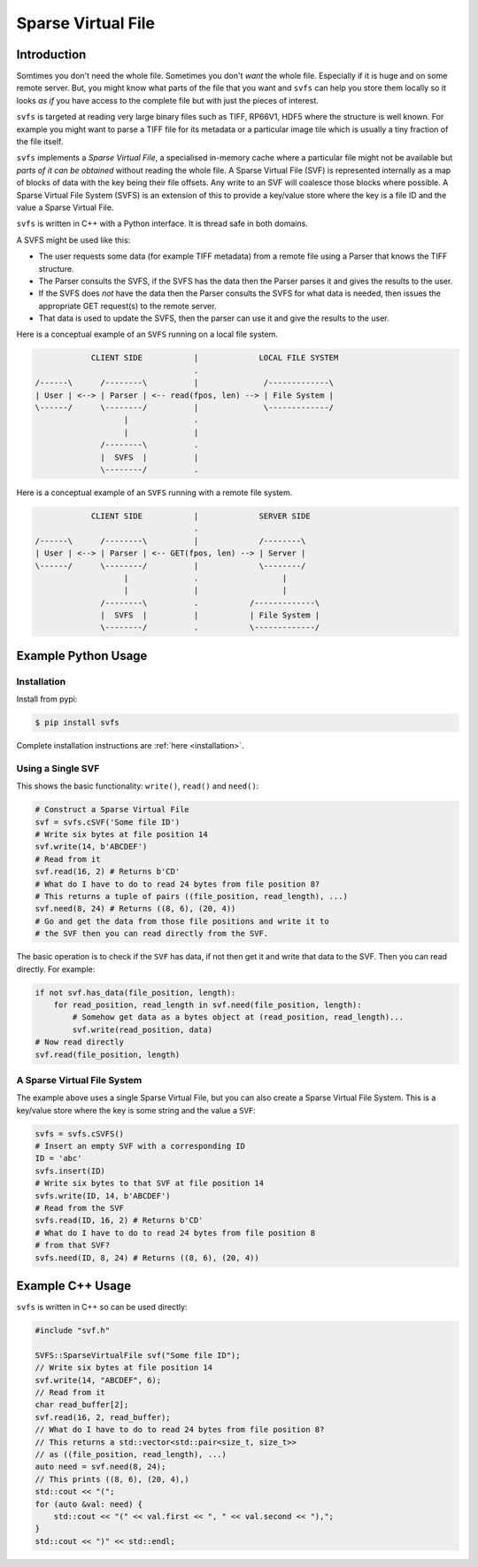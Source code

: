 
Sparse Virtual File
#################################################

Introduction
======================

Somtimes you don't need the whole file.
Sometimes you don't *want* the whole file.
Especially if it is huge and on some remote server.
But, you might know what parts of the file that you want and ``svfs`` can help you store them locally so it looks
*as if* you have access to the complete file but with just the pieces of interest.

``svfs`` is targeted at reading very large binary files such as TIFF, RP66V1, HDF5 where the structure is well known.
For example you might want to parse a TIFF file for its metadata or a particular image tile which is usually a tiny
fraction of the file itself.

``svfs`` implements a *Sparse Virtual File*, a specialised in-memory cache where a particular file might not be
available but *parts of it can be obtained* without reading the whole file.
A Sparse Virtual File (SVF) is represented internally as a map of blocks of data with the key being their file
offsets.
Any write to an SVF will coalesce those blocks where possible.
A Sparse Virtual File System (SVFS) is an extension of this to provide a key/value store where the key is a file ID
and the value a Sparse Virtual File.

``svfs`` is written in C++ with a Python interface.
It is thread safe in both domains.

A SVFS might be used like this:

- The user requests some data (for example TIFF metadata) from a remote file using a Parser that knows the TIFF structure.
- The Parser consults the SVFS, if the SVFS has the data then the Parser parses it and gives the results to the user.
- If the SVFS does *not* have the data then the Parser consults the SVFS for what data is needed, then issues the appropriate GET request(s) to the remote server.
- That data is used to update the SVFS, then the parser can use it and give the results to the user.

Here is a conceptual example of an ``SVFS`` running on a local file system.

.. code-block:: console

                CLIENT SIDE           |             LOCAL FILE SYSTEM
                                      .
    /------\      /--------\          |              /-------------\
    | User | <--> | Parser | <-- read(fpos, len) --> | File System |
    \------/      \--------/          |              \-------------/
                       |              .
                       |              |
                  /--------\          .
                  |  SVFS  |          |
                  \--------/          .

.. raw:: latex

    \newpage

Here is a conceptual example of an ``SVFS`` running with a remote file system.

.. code-block:: console

                CLIENT SIDE           |             SERVER SIDE
                                      .
    /------\      /--------\          |             /--------\
    | User | <--> | Parser | <-- GET(fpos, len) --> | Server |
    \------/      \--------/          |             \--------/
                       |              .                  |
                       |              |                  |
                  /--------\          .           /-------------\
                  |  SVFS  |          |           | File System |
                  \--------/          .           \-------------/

Example Python Usage
======================

Installation
------------

Install from pypi:

.. code-block:: console

    $ pip install svfs

Complete installation instructions are :ref:`here <installation>`.

Using a Single SVF
------------------

This shows the basic functionality: ``write()``, ``read()`` and ``need()``:

.. code-block:: python

    # Construct a Sparse Virtual File
    svf = svfs.cSVF('Some file ID')
    # Write six bytes at file position 14
    svf.write(14, b'ABCDEF')
    # Read from it
    svf.read(16, 2) # Returns b'CD'
    # What do I have to do to read 24 bytes from file position 8?
    # This returns a tuple of pairs ((file_position, read_length), ...)
    svf.need(8, 24) # Returns ((8, 6), (20, 4))
    # Go and get the data from those file positions and write it to
    # the SVF then you can read directly from the SVF.

The basic operation is to check if the ``SVF`` has data, if not then get it and write that data to the SVF.
Then you can read directly.
For example:

.. code-block:: python

        if not svf.has_data(file_position, length):
            for read_position, read_length in svf.need(file_position, length):
                # Somehow get data as a bytes object at (read_position, read_length)...
                svf.write(read_position, data)
        # Now read directly
        svf.read(file_position, length)

A Sparse Virtual File System
-------------------------------------

The example above uses a single Sparse Virtual File, but you can also create a Sparse Virtual File System.
This is a key/value store where the key is some string and the value a ``SVF``:

.. code-block:: python

    svfs = svfs.cSVFS()
    # Insert an empty SVF with a corresponding ID
    ID = 'abc'
    svfs.insert(ID)
    # Write six bytes to that SVF at file position 14
    svfs.write(ID, 14, b'ABCDEF')
    # Read from the SVF
    svfs.read(ID, 16, 2) # Returns b'CD'
    # What do I have to do to read 24 bytes from file position 8
    # from that SVF?
    svfs.need(ID, 8, 24) # Returns ((8, 6), (20, 4))


Example C++ Usage
====================

``svfs`` is written in C++ so can be used directly:

.. code-block:: c++

    #include "svf.h"

    SVFS::SparseVirtualFile svf("Some file ID");
    // Write six bytes at file position 14
    svf.write(14, "ABCDEF", 6);
    // Read from it
    char read_buffer[2];
    svf.read(16, 2, read_buffer);
    // What do I have to do to read 24 bytes from file position 8?
    // This returns a std::vector<std::pair<size_t, size_t>>
    // as ((file_position, read_length), ...)
    auto need = svf.need(8, 24);
    // This prints ((8, 6), (20, 4),)
    std::cout << "(";
    for (auto &val: need) {
        std::cout << "(" << val.first << ", " << val.second << "),";
    }
    std::cout << ")" << std::endl;

